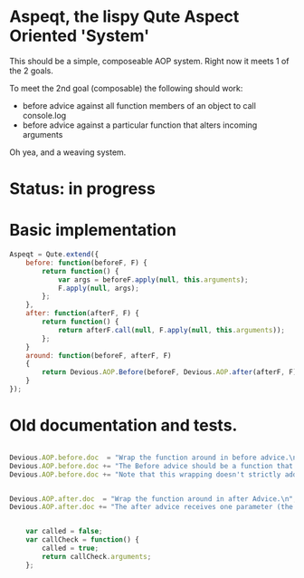 #+til
* Aspeqt, the lispy Qute Aspect Oriented 'System'

  This should be a simple, composeable AOP system.  Right now it meets 1 of the 2 goals.

  To meet the 2nd goal (composable) the following should work:

  - before advice against all function members of an object to call console.log 
  - before advice against a particular function that alters incoming arguments

  Oh yea, and a weaving system.

* Status: in progress

* Basic implementation

#+begin_src js :tangle aspeqt.js
  Aspeqt = Qute.extend({
      before: function(beforeF, F) {
          return function() {
              var args = beforeF.apply(null, this.arguments);
              F.apply(null, args);
          };
      },
      after: function(afterF, F) {
          return function() {
              return afterF.call(null, F.apply(null, this.arguments));
          };
      }
      around: function(beforeF, afterF, F)
      {
          return Devious.AOP.Before(beforeF, Devious.AOP.after(afterF, F));
      }
  });
#+end_src 

* Old documentation and tests. 

#+begin_src js

Devious.AOP.before.doc  = "Wrap the function around in before advice.\n";
Devious.AOP.before.doc += "The Before advice should be a function that returns an array of arguments passed to its wrapping target.\n"
Devious.AOP.before.doc += "Note that this wrapping doesn't strictly add advice to the function, it mearly returns a function that performs the before half of the equation.";


Devious.AOP.after.doc  = "Wrap the function around in after Advice.\n";
Devious.AOP.after.doc += "The after advice receives one parameter (the result from the original function) and should return the new return value.";


	var called = false;
	var callCheck = function() {
		called = true;
		return callCheck.arguments;
	};

#+end_src
